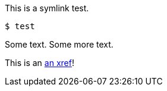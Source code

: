 This is a symlink test.

[source,terminal]
----
$ test
----

Some text. Some more text.

This is an xref:#REPLACE_ME_WITH_ID[an xref]!
